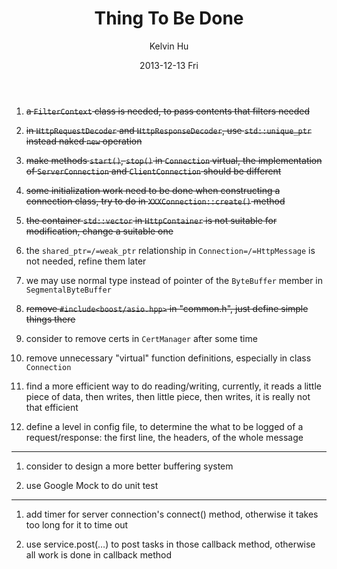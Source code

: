 #+TITLE:       Thing To Be Done
#+AUTHOR:      Kelvin Hu
#+EMAIL:       ini.kelvin@gmail.com
#+DATE:        2013-12-13 Fri


1. +a =FilterContext= class is needed, to pass contents that filters needed+

2. +in =HttpRequestDecoder= and =HttpResponseDecoder=, use =std::unique_ptr= instead naked =new= operation+

3. +make methods =start()=, =stop()= in =Connection= virtual, the implementation of =ServerConnection= and =ClientConnection= should be different+

4. +some initialization work need to be done when constructing a connection class, try to do in =XXXConnection::create()= method+

5. +the container =std::vector= in =HttpContainer= is not suitable for modification, change a suitable one+

6. the =shared_ptr=/=weak_ptr= relationship in =Connection=/=HttpMessage= is not needed, refine them later

7. we may use normal type instead of pointer of the =ByteBuffer= member in =SegmentalByteBuffer=

8. +remove =#include<boost/asio.hpp>= in "common.h", just define simple things there+

9. consider to remove certs in =CertManager= after some time

10. remove unnecessary "virtual" function definitions, especially in class =Connection=

11. find a more efficient way to do reading/writing, currently, it reads a little piece of data, then writes, then little piece, then writes, it is really not that efficient

12. define a level in config file, to determine the what to be logged of a request/response: the first line, the headers, of the whole message

-------------------------------------------------------------------------------

1. consider to design a more better buffering system

2. use Google Mock to do unit test

-------------------------------------------------------------------------------

1. add timer for server connection's connect() method, otherwise it takes too long for it to time out

2. use service.post(...) to post tasks in those callback method, otherwise all work is done in callback method
